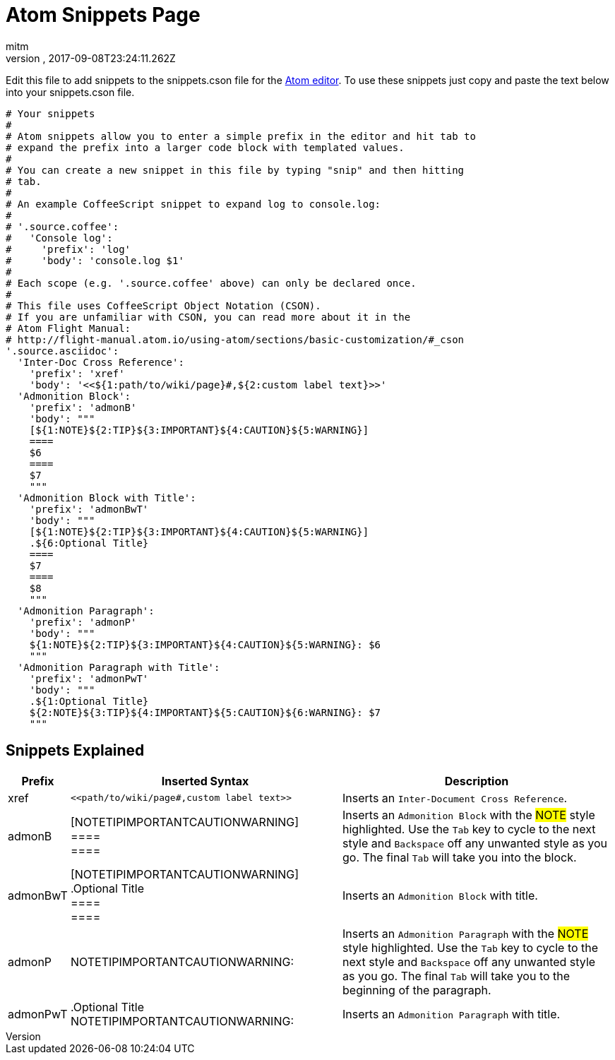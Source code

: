 = Atom Snippets Page
:author: mitm
:revnumber:
:revdate: 2017-09-08T23:24:11.262Z
:relfileprefix: ../
:imagesdir: ..
:experimental:
ifdef::env-github,env-browser[:outfilesuffix: .adoc]


Edit this file to add snippets to the snippets.cson file for the
link:https://atom.io/[Atom editor]. To use these snippets just copy and paste
the text below into your snippets.cson file.

[source]
----
# Your snippets
#
# Atom snippets allow you to enter a simple prefix in the editor and hit tab to
# expand the prefix into a larger code block with templated values.
#
# You can create a new snippet in this file by typing "snip" and then hitting
# tab.
#
# An example CoffeeScript snippet to expand log to console.log:
#
# '.source.coffee':
#   'Console log':
#     'prefix': 'log'
#     'body': 'console.log $1'
#
# Each scope (e.g. '.source.coffee' above) can only be declared once.
#
# This file uses CoffeeScript Object Notation (CSON).
# If you are unfamiliar with CSON, you can read more about it in the
# Atom Flight Manual:
# http://flight-manual.atom.io/using-atom/sections/basic-customization/#_cson
'.source.asciidoc':
  'Inter-Doc Cross Reference':
    'prefix': 'xref'
    'body': '<<${1:path/to/wiki/page}#,${2:custom label text}>>'
  'Admonition Block':
    'prefix': 'admonB'
    'body': """
    [${1:NOTE}${2:TIP}${3:IMPORTANT}${4:CAUTION}${5:WARNING}]
    ====
    $6
    ====
    $7
    """
  'Admonition Block with Title':
    'prefix': 'admonBwT'
    'body': """
    [${1:NOTE}${2:TIP}${3:IMPORTANT}${4:CAUTION}${5:WARNING}]
    .${6:Optional Title}
    ====
    $7
    ====
    $8
    """
  'Admonition Paragraph':
    'prefix': 'admonP'
    'body': """
    ${1:NOTE}${2:TIP}${3:IMPORTANT}${4:CAUTION}${5:WARNING}: $6
    """
  'Admonition Paragraph with Title':
    'prefix': 'admonPwT'
    'body': """
    .${1:Optional Title}
    ${2:NOTE}${3:TIP}${4:IMPORTANT}${5:CAUTION}${6:WARNING}: $7
    """
----

== Snippets Explained

[cols="10, 45,45"*,options="header"]
|===

| Prefix
| Inserted Syntax
| Description

| xref
|`+<<path/to/wiki/page#,custom label text>>+`
| Inserts an `Inter-Document Cross Reference`.

| admonB
| [NOTETIPIMPORTANTCAUTIONWARNING] +
 ==== +
 ====
| Inserts an `Admonition Block` with the #NOTE# style highlighted. Use the kbd:[Tab] key to cycle to the next style
and kbd:[Backspace] off any unwanted style as you go. The final kbd:[Tab] will take you into the block.

| admonBwT
| [NOTETIPIMPORTANTCAUTIONWARNING] +
.Optional Title +
 ==== +
 ====
| Inserts an `Admonition Block` with title.


| admonP
| NOTETIPIMPORTANTCAUTIONWARNING:
| Inserts an `Admonition Paragraph` with the #NOTE# style highlighted. Use the kbd:[Tab] key to cycle to the next style
and kbd:[Backspace] off any unwanted style as you go. The final kbd:[Tab] will take you to the beginning of the paragraph.

| admonPwT
| .Optional Title +
NOTETIPIMPORTANTCAUTIONWARNING:
| Inserts an `Admonition Paragraph` with title.

|===
